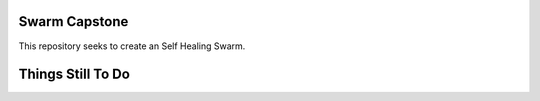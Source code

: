 =============
Swarm Capstone
=============

This repository seeks to create an Self Healing Swarm.


.. image:: https://cdn.shopify.com/s/files/1/0246/4622/1903/products/itscoronatime-display_1200x1200.png?v=1583900078
  :align: right


=============
Things Still To Do
=============


+----------------------------------------+
| Description                            |
+========================================+
| Basically Everything    b               |
+----------------------------------------+
